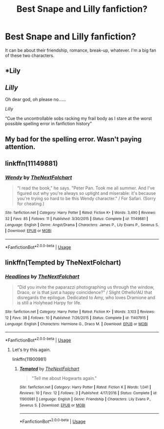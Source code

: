 #+TITLE: Best Snape and Lilly fanfiction?

* Best Snape and Lilly fanfiction?
:PROPERTIES:
:Author: mabromov
:Score: 0
:DateUnix: 1527045128.0
:DateShort: 2018-May-23
:END:
It can be about their friendship, romance, break-up, whatever. I'm a big fan of these two characters.


** *Lily
:PROPERTIES:
:Author: patil-triplet
:Score: 6
:DateUnix: 1527068622.0
:DateShort: 2018-May-23
:END:


** /Lilly/

Oh dear god, oh please no......

/Lilly/

“Cue the uncontrollable sobs racking my frail body as I stare at the worst possible spelling error in fanfiction history”
:PROPERTIES:
:Author: CloakedDarkness
:Score: 2
:DateUnix: 1527105643.0
:DateShort: 2018-May-24
:END:


** My bad for the spelling error. Wasn't paying attention.
:PROPERTIES:
:Author: mabromov
:Score: 2
:DateUnix: 1527114208.0
:DateShort: 2018-May-24
:END:


** linkffn(11149881)
:PROPERTIES:
:Author: natus92
:Score: 1
:DateUnix: 1527076744.0
:DateShort: 2018-May-23
:END:

*** [[https://www.fanfiction.net/s/11149881/1/][*/Wendy/*]] by [[https://www.fanfiction.net/u/2756519/TheNextFolchart][/TheNextFolchart/]]

#+begin_quote
  "I read the book," he says. "Peter Pan. Took me all summer. And I've figured out why you're always so uptight and miserable: it's because you're trying so hard to be this Wendy character." / For Safari. (Sorry for cheating.)
#+end_quote

^{/Site/:} ^{fanfiction.net} ^{*|*} ^{/Category/:} ^{Harry} ^{Potter} ^{*|*} ^{/Rated/:} ^{Fiction} ^{K+} ^{*|*} ^{/Words/:} ^{3,490} ^{*|*} ^{/Reviews/:} ^{32} ^{*|*} ^{/Favs/:} ^{85} ^{*|*} ^{/Follows/:} ^{11} ^{*|*} ^{/Published/:} ^{3/30/2015} ^{*|*} ^{/Status/:} ^{Complete} ^{*|*} ^{/id/:} ^{11149881} ^{*|*} ^{/Language/:} ^{English} ^{*|*} ^{/Genre/:} ^{Angst/Drama} ^{*|*} ^{/Characters/:} ^{James} ^{P.,} ^{Lily} ^{Evans} ^{P.,} ^{Severus} ^{S.} ^{*|*} ^{/Download/:} ^{[[http://www.ff2ebook.com/old/ffn-bot/index.php?id=11149881&source=ff&filetype=epub][EPUB]]} ^{or} ^{[[http://www.ff2ebook.com/old/ffn-bot/index.php?id=11149881&source=ff&filetype=mobi][MOBI]]}

--------------

*FanfictionBot*^{2.0.0-beta} | [[https://github.com/tusing/reddit-ffn-bot/wiki/Usage][Usage]]
:PROPERTIES:
:Author: FanfictionBot
:Score: 1
:DateUnix: 1527076807.0
:DateShort: 2018-May-23
:END:


** linkffn(Tempted by TheNextFolchart)
:PROPERTIES:
:Author: openthekey
:Score: 1
:DateUnix: 1527094580.0
:DateShort: 2018-May-23
:END:

*** [[https://www.fanfiction.net/s/11407915/1/][*/Headlines/*]] by [[https://www.fanfiction.net/u/2756519/TheNextFolchart][/TheNextFolchart/]]

#+begin_quote
  "Did you invite the paparazzi photographing us through the window, Draco, or is that just a happy coincidence?" / Slight Othello!AU that disregards the epilogue. Dedicated to Amy, who loves Dramione and is still a Holyhead Harpy for life.
#+end_quote

^{/Site/:} ^{fanfiction.net} ^{*|*} ^{/Category/:} ^{Harry} ^{Potter} ^{*|*} ^{/Rated/:} ^{Fiction} ^{K+} ^{*|*} ^{/Words/:} ^{3,103} ^{*|*} ^{/Reviews/:} ^{12} ^{*|*} ^{/Favs/:} ^{38} ^{*|*} ^{/Follows/:} ^{10} ^{*|*} ^{/Published/:} ^{7/26/2015} ^{*|*} ^{/Status/:} ^{Complete} ^{*|*} ^{/id/:} ^{11407915} ^{*|*} ^{/Language/:} ^{English} ^{*|*} ^{/Characters/:} ^{Hermione} ^{G.,} ^{Draco} ^{M.} ^{*|*} ^{/Download/:} ^{[[http://www.ff2ebook.com/old/ffn-bot/index.php?id=11407915&source=ff&filetype=epub][EPUB]]} ^{or} ^{[[http://www.ff2ebook.com/old/ffn-bot/index.php?id=11407915&source=ff&filetype=mobi][MOBI]]}

--------------

*FanfictionBot*^{2.0.0-beta} | [[https://github.com/tusing/reddit-ffn-bot/wiki/Usage][Usage]]
:PROPERTIES:
:Author: FanfictionBot
:Score: 1
:DateUnix: 1527094598.0
:DateShort: 2018-May-23
:END:

**** Let's try this again.

linkffn(11900981)
:PROPERTIES:
:Author: openthekey
:Score: 1
:DateUnix: 1527095276.0
:DateShort: 2018-May-23
:END:

***** [[https://www.fanfiction.net/s/11900981/1/][*/Tempted/*]] by [[https://www.fanfiction.net/u/2756519/TheNextFolchart][/TheNextFolchart/]]

#+begin_quote
  "Tell me about Hogwarts again."
#+end_quote

^{/Site/:} ^{fanfiction.net} ^{*|*} ^{/Category/:} ^{Harry} ^{Potter} ^{*|*} ^{/Rated/:} ^{Fiction} ^{K} ^{*|*} ^{/Words/:} ^{1,041} ^{*|*} ^{/Reviews/:} ^{10} ^{*|*} ^{/Favs/:} ^{12} ^{*|*} ^{/Follows/:} ^{3} ^{*|*} ^{/Published/:} ^{4/17/2016} ^{*|*} ^{/Status/:} ^{Complete} ^{*|*} ^{/id/:} ^{11900981} ^{*|*} ^{/Language/:} ^{English} ^{*|*} ^{/Genre/:} ^{Friendship} ^{*|*} ^{/Characters/:} ^{Lily} ^{Evans} ^{P.,} ^{Severus} ^{S.} ^{*|*} ^{/Download/:} ^{[[http://www.ff2ebook.com/old/ffn-bot/index.php?id=11900981&source=ff&filetype=epub][EPUB]]} ^{or} ^{[[http://www.ff2ebook.com/old/ffn-bot/index.php?id=11900981&source=ff&filetype=mobi][MOBI]]}

--------------

*FanfictionBot*^{2.0.0-beta} | [[https://github.com/tusing/reddit-ffn-bot/wiki/Usage][Usage]]
:PROPERTIES:
:Author: FanfictionBot
:Score: 1
:DateUnix: 1527095303.0
:DateShort: 2018-May-23
:END:
